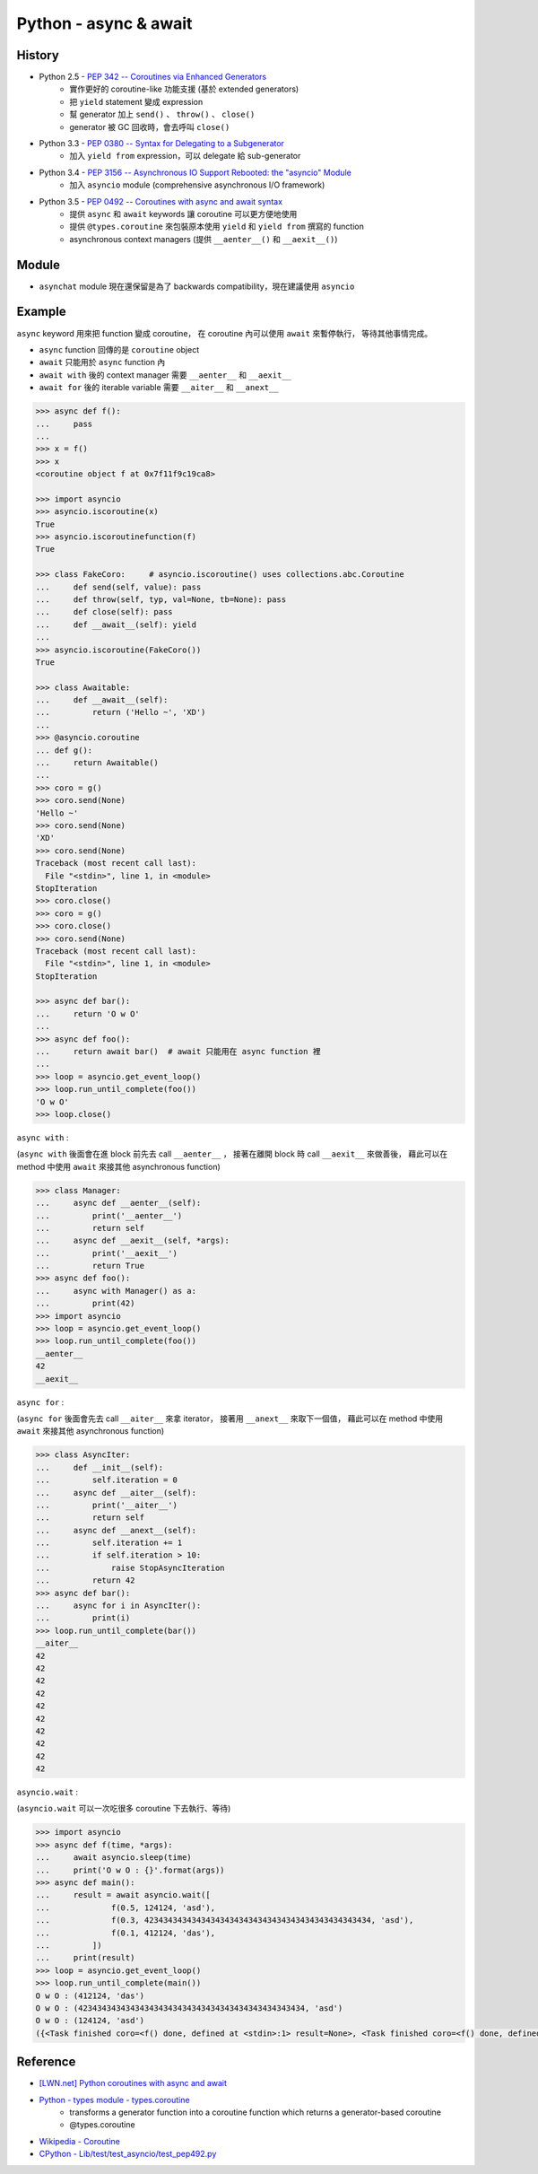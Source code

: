 ========================================
Python - async & await
========================================

History
========================================

* Python 2.5 - `PEP 342 -- Coroutines via Enhanced Generators <https://www.python.org/dev/peps/pep-0342/>`_
    - 實作更好的 coroutine-like 功能支援 (基於 extended generators)
    - 把 ``yield`` statement 變成 expression
    - 幫 generator 加上 ``send()`` 、 ``throw()`` 、 ``close()``
    - generator 被 GC 回收時，會去呼叫 ``close()``
* Python 3.3 - `PEP 0380 -- Syntax for Delegating to a Subgenerator <https://www.python.org/dev/peps/pep-0380/>`_
    - 加入 ``yield from`` expression，可以 delegate 給 sub-generator
* Python 3.4 - `PEP 3156 -- Asynchronous IO Support Rebooted: the "asyncio" Module <https://www.python.org/dev/peps/pep-3156/>`_
    - 加入 ``asyncio`` module (comprehensive asynchronous I/O framework)
* Python 3.5 - `PEP 0492 -- Coroutines with async and await syntax <https://www.python.org/dev/peps/pep-0492/>`_
    - 提供 ``async`` 和 ``await`` keywords 讓 coroutine 可以更方便地使用
    - 提供 ``@types.coroutine`` 來包裝原本使用 ``yield`` 和 ``yield from`` 撰寫的 function
    - asynchronous context managers (提供 ``__aenter__()`` 和 ``__aexit__()``)


Module
========================================

* ``asynchat`` module 現在還保留是為了 backwards compatibility，現在建議使用 ``asyncio``


Example
========================================

``async`` keyword 用來把 function 變成 coroutine，
在 coroutine 內可以使用 ``await`` 來暫停執行，
等待其他事情完成。

* ``async`` function 回傳的是 ``coroutine`` object
* ``await`` 只能用於 ``async`` function 內
* ``await with`` 後的 context manager 需要 ``__aenter__`` 和 ``__aexit__``
* ``await for`` 後的 iterable variable 需要 ``__aiter__`` 和 ``__anext__``


.. code-block:: python

    >>> async def f():
    ...     pass
    ...
    >>> x = f()
    >>> x
    <coroutine object f at 0x7f11f9c19ca8>

    >>> import asyncio
    >>> asyncio.iscoroutine(x)
    True
    >>> asyncio.iscoroutinefunction(f)
    True

    >>> class FakeCoro:     # asyncio.iscoroutine() uses collections.abc.Coroutine
    ...     def send(self, value): pass
    ...     def throw(self, typ, val=None, tb=None): pass
    ...     def close(self): pass
    ...     def __await__(self): yield
    ...
    >>> asyncio.iscoroutine(FakeCoro())
    True

    >>> class Awaitable:
    ...     def __await__(self):
    ...         return ('Hello ~', 'XD')
    ...
    >>> @asyncio.coroutine
    ... def g():
    ...     return Awaitable()
    ...
    >>> coro = g()
    >>> coro.send(None)
    'Hello ~'
    >>> coro.send(None)
    'XD'
    >>> coro.send(None)
    Traceback (most recent call last):
      File "<stdin>", line 1, in <module>
    StopIteration
    >>> coro.close()
    >>> coro = g()
    >>> coro.close()
    >>> coro.send(None)
    Traceback (most recent call last):
      File "<stdin>", line 1, in <module>
    StopIteration

    >>> async def bar():
    ...     return 'O w O'
    ...
    >>> async def foo():
    ...     return await bar()  # await 只能用在 async function 裡
    ...
    >>> loop = asyncio.get_event_loop()
    >>> loop.run_until_complete(foo())
    'O w O'
    >>> loop.close()



``async with`` :

(``async with`` 後面會在進 block 前先去 call ``__aenter__`` ，
接著在離開 block 時 call ``__aexit__`` 來做善後，
藉此可以在 method 中使用 ``await`` 來接其他 asynchronous function)

.. code-block:: python

    >>> class Manager:
    ...     async def __aenter__(self):
    ...         print('__aenter__')
    ...         return self
    ...     async def __aexit__(self, *args):
    ...         print('__aexit__')
    ...         return True
    >>> async def foo():
    ...     async with Manager() as a:
    ...         print(42)
    >>> import asyncio
    >>> loop = asyncio.get_event_loop()
    >>> loop.run_until_complete(foo())
    __aenter__
    42
    __aexit__



``async for`` :

(``async for`` 後面會先去 call ``__aiter__`` 來拿 iterator，
接著用 ``__anext__`` 來取下一個值，
藉此可以在 method 中使用 ``await`` 來接其他 asynchronous function)

.. code-block:: python

    >>> class AsyncIter:
    ...     def __init__(self):
    ...         self.iteration = 0
    ...     async def __aiter__(self):
    ...         print('__aiter__')
    ...         return self
    ...     async def __anext__(self):
    ...         self.iteration += 1
    ...         if self.iteration > 10:
    ...             raise StopAsyncIteration
    ...         return 42
    >>> async def bar():
    ...     async for i in AsyncIter():
    ...         print(i)
    >>> loop.run_until_complete(bar())
    __aiter__
    42
    42
    42
    42
    42
    42
    42
    42
    42
    42



``asyncio.wait`` :

(``asyncio.wait`` 可以一次吃很多 coroutine 下去執行、等待)

.. code-block:: python

    >>> import asyncio
    >>> async def f(time, *args):
    ...     await asyncio.sleep(time)
    ...     print('O w O : {}'.format(args))
    >>> async def main():
    ...     result = await asyncio.wait([
    ...             f(0.5, 124124, 'asd'),
    ...             f(0.3, 423434343434343434343434343434343434343434343434, 'asd'),
    ...             f(0.1, 412124, 'das'),
    ...         ])
    ...     print(result)
    >>> loop = asyncio.get_event_loop()
    >>> loop.run_until_complete(main())
    O w O : (412124, 'das')
    O w O : (423434343434343434343434343434343434343434343434, 'asd')
    O w O : (124124, 'asd')
    ({<Task finished coro=<f() done, defined at <stdin>:1> result=None>, <Task finished coro=<f() done, defined at <stdin>:1> result=None>, <Task finished coro=<f() done, defined at <stdin>:1> result=None>}, set())



Reference
========================================

* `[LWN.net] Python coroutines with async and await <https://lwn.net/Articles/643786/>`_
* `Python - types module - types.coroutine <https://docs.python.org/3/library/types.html#types.coroutine>`_
    - transforms a generator function into a coroutine function which returns a generator-based coroutine
    - @types.coroutine
* `Wikipedia - Coroutine <https://en.wikipedia.org/wiki/Coroutine>`_
* `CPython - Lib/test/test_asyncio/test_pep492.py <https://github.com/python/cpython/blob/master/Lib/test/test_asyncio/test_pep492.py>`_
